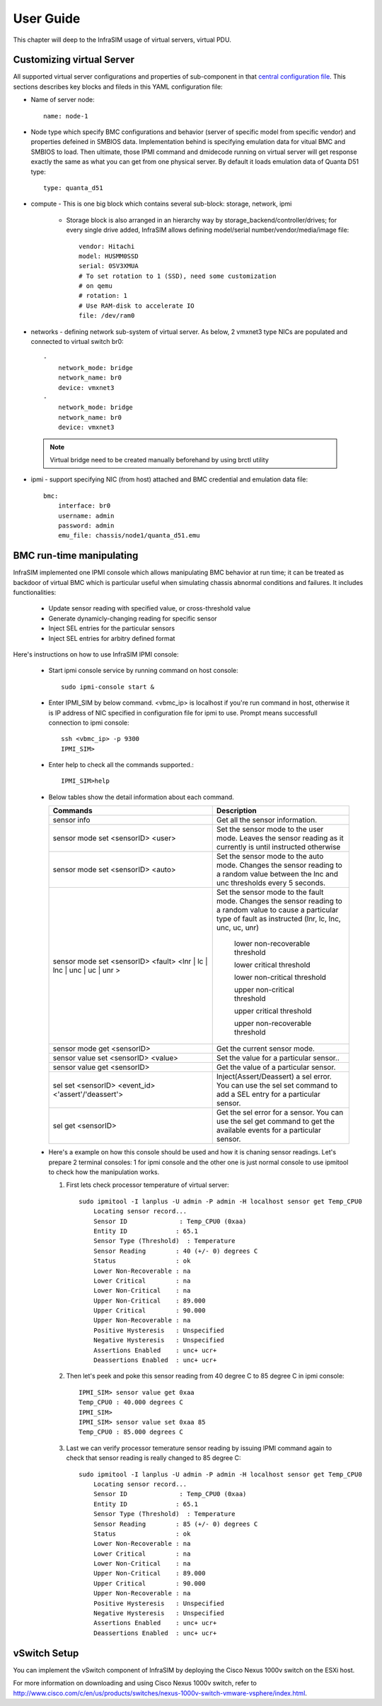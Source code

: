 User Guide
===============================================

This chapter will deep to the InfraSIM usage of virtual servers, virtual PDU.

Customizing virtual Server
--------------------------------------------

All supported virtual server configurations and properties of sub-component in that `central configuration file <configuration.html#virtual-server-configuration-file>`_. This sections describes key blocks and fileds in this YAML configuration file:

* Name of server node::

    name: node-1

* Node type which specify BMC configurations and behavior (server of specific model from specific vendor) and properties defeined in SMBIOS data. Implementation behind is specifying emulation data for vitual BMC and SMBIOS to load. Then ultimate, those IPMI command and dmidecode running on virtual server will get response exactly the same as what you can get from one physical server. By default it loads emulation data of Quanta D51 type::

    type: quanta_d51

* compute - This is one big block which contains several sub-block: storage, network, ipmi

    * Storage block is also arranged in an hierarchy way by storage_backend/controller/drives; for every single drive added, InfraSIM allows defining model/serial number/vendor/media/image file::

        vendor: Hitachi
        model: HUSMM0SSD
        serial: 0SV3XMUA
        # To set rotation to 1 (SSD), need some customization
        # on qemu
        # rotation: 1
        # Use RAM-disk to accelerate IO
        file: /dev/ram0

* networks - defining network sub-system of virtual server. As below, 2 vmxnet3 type NICs are populated and connected to virtual switch br0::

        -
            network_mode: bridge
            network_name: br0
            device: vmxnet3
        -
            network_mode: bridge
            network_name: br0
            device: vmxnet3


 .. note:: Virtual bridge need to be created manually beforehand by using brctl utility


* ipmi - support specifying NIC (from host) attached and BMC credential and emulation data file::

        bmc:
            interface: br0
            username: admin
            password: admin
            emu_file: chassis/node1/quanta_d51.emu


BMC run-time manipulating
--------------------------------------------------------

InfraSIM implemented one IPMI console which allows manipulating BMC behavior at run time; it can be treated as backdoor of virtual BMC which is particular useful when simulating chassis abnormal conditions and failures. It includes functionalities:

  * Update sensor reading with specified value, or cross-threshold value
  * Generate dynamicly-changing reading for specific sensor
  * Inject SEL entries for the particular sensors
  * Inject SEL entries for arbitry defined format

Here's instructions on how to use InfraSIM IPMI console:

  * Start ipmi console service by running command on host console::

      sudo ipmi-console start &
  
  * Enter IPMI_SIM by below command. <vbmc_ip> is localhost if you're run command in host, otherwise it is IP address of NIC specified in configuration file for ipmi to use. Prompt means successfull connection to ipmi console::

      ssh <vbmc_ip> -p 9300
      IPMI_SIM>

  * Enter help to check all the commands supported.::

      IPMI_SIM>help

  *  Below tables show the detail information about each command.

     .. list-table::
        :widths: 120 100
        :header-rows: 1

        * - Commands
          - Description
        * - sensor info
          - Get all the sensor information.
        * - sensor mode set <sensorID> <user>
          - Set the sensor mode to the user mode.
            Leaves the sensor reading as it currently is until instructed otherwise
        * - sensor mode set <sensorID> <auto>
          - Set the sensor mode to the auto mode.
            Changes the sensor reading to a random value between the lnc and unc thresholds every 5 seconds.
        * - sensor mode set <sensorID> <fault> <lnr | lc | lnc | unc | uc | unr >
          - Set the sensor mode to the fault mode.
            Changes the sensor reading to a random value to cause a particular type of fault as instructed (lnr, lc, lnc, unc, uc, unr)
                   lower non-recoverable threshold

                   lower critical threshold

                   lower non-critical threshold

                   upper non-critical threshold

                   upper critical threshold

                   upper non-recoverable threshold
        * - sensor mode get <sensorID>
          - Get the current sensor mode.
        * - sensor value set <sensorID> <value>
          - Set the value for a particular sensor..
        * - sensor value get <sensorID>
          - Get the value of a particular sensor.
        * - sel set <sensorID> <event_id> <'assert'/'deassert'>
          - Inject(Assert/Deassert) a sel error.
            You can use the sel set command to add a SEL entry for a particular sensor.
        * - sel get <sensorID>
          - Get the sel error for a sensor.
            You can use the sel get command to get the available events for a particular sensor.

  * Here's a example on how this console should be used and how it is chaning sensor readings. Let's prepare 2 terminal consoles: 1 for ipmi console and the other one is just normal console to use ipmitool to check how the manipulation works. 
  
    #. First lets check processor temperature of virtual server::

        sudo ipmitool -I lanplus -U admin -P admin -H localhost sensor get Temp_CPU0
            Locating sensor record...
            Sensor ID              : Temp_CPU0 (0xaa)
            Entity ID             : 65.1
            Sensor Type (Threshold)  : Temperature
            Sensor Reading        : 40 (+/- 0) degrees C
            Status                : ok
            Lower Non-Recoverable : na
            Lower Critical        : na
            Lower Non-Critical    : na
            Upper Non-Critical    : 89.000
            Upper Critical        : 90.000
            Upper Non-Recoverable : na
            Positive Hysteresis   : Unspecified
            Negative Hysteresis   : Unspecified
            Assertions Enabled    : unc+ ucr+ 
            Deassertions Enabled  : unc+ ucr+

    #. Then let's peek and poke this sensor reading from 40 degree C to 85 degree C in ipmi console::

            IPMI_SIM> sensor value get 0xaa
            Temp_CPU0 : 40.000 degrees C
            IPMI_SIM> 
            IPMI_SIM> sensor value set 0xaa 85
            Temp_CPU0 : 85.000 degrees C                 

    #. Last we can verify processor temerature sensor reading by issuing IPMI command again to check that sensor reading is really changed to 85 degree C::

        sudo ipmitool -I lanplus -U admin -P admin -H localhost sensor get Temp_CPU0
            Locating sensor record...
            Sensor ID              : Temp_CPU0 (0xaa)
            Entity ID             : 65.1
            Sensor Type (Threshold)  : Temperature
            Sensor Reading        : 85 (+/- 0) degrees C
            Status                : ok
            Lower Non-Recoverable : na
            Lower Critical        : na
            Lower Non-Critical    : na
            Upper Non-Critical    : 89.000
            Upper Critical        : 90.000
            Upper Non-Recoverable : na
            Positive Hysteresis   : Unspecified
            Negative Hysteresis   : Unspecified
            Assertions Enabled    : unc+ ucr+ 
            Deassertions Enabled  : unc+ ucr+ 


.. hide_content::

            vPDU deployment and control
            -----------------------------------

            #. vPDU deployment

            **Deploy vPDU Manually**
                The vPDU is part of the vCompute node. The vPDU has two network adapters. One is connected to the management network and used to communicate with the ESXi host. The other is connected to the internal network and used to communicate with the application you are testing.

                * Get the vPDU OVA file that you built when you deployed the virtual compute nodes.
                * Deploy the vPDU image on the vSphere client by click File -> Deploy OVF Template
                * Configure the vPDU network adapters as shown in the following picture.
                    .. image:: _static/vpdu.png
                        :height: 500
                        :align: center

                * Start the vPDU VM.
                * Click Open console to see the vPDU IP address.

            **Deploy vPDU by vRackSystem**
                Please access `vRackSystem User Manual <userguide.html#vracksystem>`_ for more information.

            #. Configuring the vPDU

            **Configure vPDU Manually**

            * On a server that has a network connection to the vPDU, use the SSH client to log in to the vPDU.::

                    ssh <ip address> -p 20022

            * When the (vPDU) prompt displays, specify the ESXi host information.::

                    config esxi add <esxi host ip> <esxi host username> <esxi host password>
                    config esxi update host <esxi host ip>
                    config esxi update username <esxi host username>
                    config esxi update password <esxi host password>

                Note: Use *config esxi list* to verify the settings.

            * Configure the eth1 IP address that is used to communicate with ESXi host.::

                    ip set eth1 <ip address> <net mask>

                Note: Use *ip get eth1* and *ip link eth1 status* to verify the settings.

            * Configure mappings between the VM and the vPDU port.
                Add mapping between the VM and the vPDU port.::

                    map add <datastore name> <VM Name> <vPDU number> <vPDU port>

                List the current mappings on vPDU.::

                    map list

                Delete a VM from a datastore::

                    map delete <datastore name> <VM Name>

                Update an existing mapping between VM and vPDU port::

                    map update <datastore name> <VM Name> <vPDU number> <vPDU port>

                Delete all VMs in a datastore::

                    map delete <datastore name>

            * Restart the vPDU service::

                vpdu restart


            **Configure vPDU by vRackSystem**
                Please access `vRackSystem User Manual <userguide.html#vracksystem>`_ for more information.


            #. Retrieve vPDU Service

            You can use SNMP commands to retrieve information about the PDU device::

                    snmpwalk -v2c -c ipia <vPDU IP Address> HAWK-I2-MIB::invProdFormatVer
                    snmpwalk -v2c -c ipia <vPDU IP Address> HAWK-I2-MIB::invProdSignature
                    snmpwalk -v2c -c ipia <vPDU IP Address> HAWK-I2-MIB::invManufCode
                    snmpwalk -v2c -c ipia <vPDU IP Address> HAWK-I2-MIB::invUnitName
                    snmpwalk -v2c -c ipia <vPDU IP Address> HAWK-I2-MIB::invSerialNum
                    snmpwalk -v2c -c ipia <vPDU IP Address> HAWK-I2-MIB::invFwRevision
                    snmpwalk -v2c -c ipia <vPDU IP Address> HAWK-I2-MIB::invHwRevision

            #. Verify the password

            You must verify the password before you can control the vPDU because the password is used for communication::

                snmpset -v2c -c ipia <vPDU IP Address> HAWK-I2-MIB::pduOutPwd.1.[Port] s [Password]

            The following table describes the information to include.

            .. list-table::
                :widths: 20 80
                :header-rows: 1

                * - Option
                    - Description
                * - Port
                    - The vPDU port number (Range: 1-24)
                * - Password
                    - The password you set for a specific port

            #. Power Up and Booting the vPDU

            Power on, power off, or reboot the vPDU::

                    snmpset -v2c -c ipia <vPDU IP Address> HAWK-I2-MIB::pduOutOn.1.[Port] i [Action]


            The following table describes the information to include.

            .. list-table::
                :widths: 20 80
                :header-rows: 1

                * - Option
                    - Description
                * - Port
                    - The vPDU port number (Range: 1-24)
                * - Action
                    - On, off, or reboot

            #. Retrieving the vPDU Port State
            Get the state of the vPDU port::

                snmpget –v2c –c ipia 172.31.128.244 HAWK-I2-MIB::pduOutOn.1.[Port]


vSwitch Setup
-----------------------------------

You can implement the vSwitch component of InfraSIM by deploying the Cisco Nexus 1000v switch on the ESXi host.

For more information on downloading and using Cisco Nexus 1000v switch, refer to http://www.cisco.com/c/en/us/products/switches/nexus-1000v-switch-vmware-vsphere/index.html.

